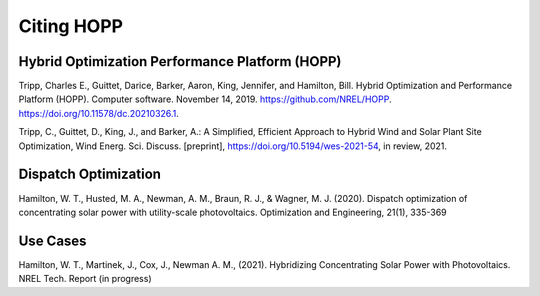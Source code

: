 Citing HOPP
===========

Hybrid Optimization Performance Platform (HOPP)
-----------------------------------------------
.. Software record or a report?

Tripp, Charles E., Guittet, Darice, Barker, Aaron, King, Jennifer, and Hamilton, Bill. Hybrid Optimization and 
Performance Platform (HOPP). Computer software. November 14, 2019. https://github.com/NREL/HOPP. 
https://doi.org/10.11578/dc.20210326.1.

Tripp, C., Guittet, D., King, J., and Barker, A.: A Simplified, Efficient Approach to Hybrid Wind and Solar Plant 
Site Optimization, Wind Energ. Sci. Discuss. [preprint], https://doi.org/10.5194/wes-2021-54, in review, 2021.

Dispatch Optimization
---------------------
.. We can break it up based on different HOPP capabilities.

Hamilton, W. T., Husted, M. A., Newman, A. M., Braun, R. J., & Wagner, M. J. (2020). Dispatch optimization of
concentrating solar power with utility-scale photovoltaics. Optimization and Engineering, 21(1), 335-369

Use Cases
---------------------
.. We could create specific section for use case papers.

Hamilton, W. T., Martinek, J., Cox, J., Newman A. M., (2021). Hybridizing Concentrating Solar Power with Photovoltaics.
NREL Tech. Report (in progress)